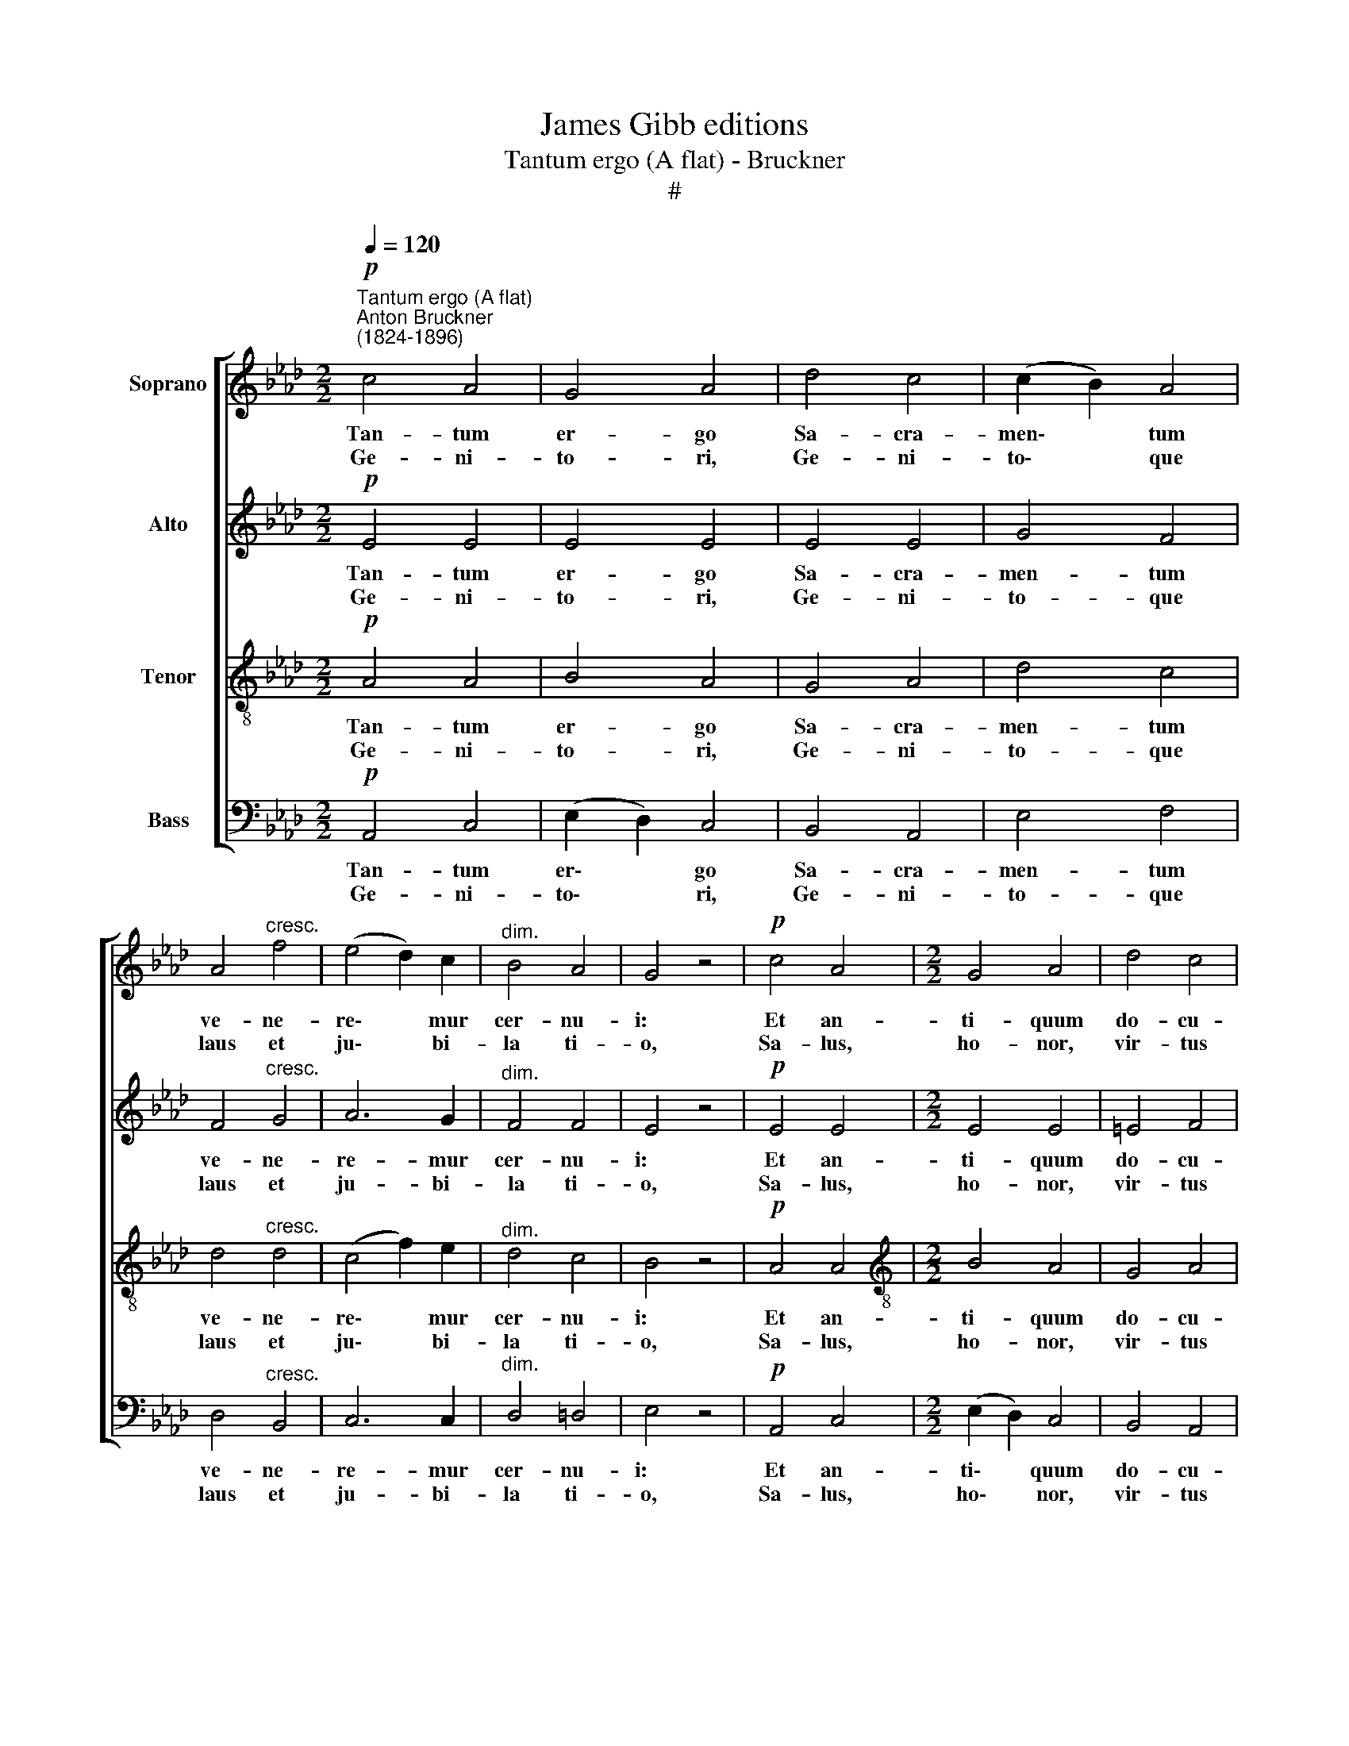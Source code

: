 X:1
T:James Gibb editions
T:Tantum ergo (A flat) - Bruckner
T:#
%%score [ 1 2 3 4 ]
L:1/8
Q:1/4=120
M:2/2
K:Ab
V:1 treble nm="Soprano"
V:2 treble nm="Alto"
V:3 treble-8 nm="Tenor"
V:4 bass nm="Bass"
V:1
!p!"^Tantum ergo (A flat)""^Anton Bruckner\n(1824-1896)" c4 A4 | G4 A4 | d4 c4 | (c2 B2) A4 | %4
w: Tan- tum|er- go|Sa- cra-|men\- * tum|
w: Ge- ni-|to- ri,|Ge- ni-|to\- * que|
 A4"^cresc." f4 | (e4 d2) c2 |"^dim." B4 A4 | G4 z4 |!p! c4 A4 |[M:2/2] G4 A4 | d4 c4 | %11
w: ve- ne-|re\- * mur|cer- nu-|i:|Et an-|ti- quum|do- cu-|
w: laus et|ju\- * bi-|la ti-|o,|Sa- lus,|ho- nor,|vir- tus|
 (c2 B2) A4 |!f! f4 (e2 =d2) | e4 E4 |!p! E4 =D4 | E4 z4 |!mf! E4 _G4 | (_G4 F2) F2 |!f! F4 d4 | %19
w: men\- * tum|no- vo *|ce- dat|ri- tu-|i:|Prae- stet|fi\- * des|sup- ple-|
w: quo\- * que|sit et *|be- ne-|di- cti-|o:|Pro- ce-|den\- * ti|ab- u-|
 c4 G4 |!p! F4 G4 | A4 (d2 c2) | A6 G2 | A8 ||!<(! (A8- | A4!>(! B4)!<)!!>)! | !fermata!c8 |] %27
w: men- tum|sen- su-|um de\- *|fe- ctu-|i.||||
w: tro- que|com- par|sit lau\- *|da- ti-|o.|A\-||men.|
V:2
!p! E4 E4 | E4 E4 | E4 E4 | G4 F4 | F4"^cresc." G4 | A6 G2 |"^dim." F4 F4 | E4 z4 |!p! E4 E4 | %9
w: Tan- tum|er- go|Sa- cra-|men- tum|ve- ne-|re- mur|cer- nu-|i:|Et an-|
w: Ge- ni-|to- ri,|Ge- ni-|to- que|laus et|ju- bi-|­~la ti-|o,|Sa- lus,|
[M:2/2] E4 E4 | =E4 F4 | =E4 F4 |!f! A4 A4 | G4 C4 |!p! B,4 B,4 | B,4 z4 | %16
w: ti- quum|do- cu-|men- tum|no- vo|ce- dat|ri- tu-|i:|
w: ho- nor,|vir- tus|quo- que|sit et|be- ne-|di- cti-|o:|
!mf! E4 (E2 !courtesy!_D2) | (C4 F2) E2 |!f! D4 F4 | =E4 E4 |!p! F4 !courtesy!_E4 | E4 E4 | %22
w: Prae- stet *|fi\- * des|sup- ple-|men- tum|sen- su-|um de-|
w: Pro- ce\- *|den\- * ti|ab- u-|tro- que|com- par|sit lau-|
 (C2 D2 E2) E2 | E8 ||!<(! (F8- | F4!>(! _F4)!<)!!>)! | !fermata!E8 |] %27
w: fe\- * * ctu-|i.||||
w: da\- * * ti-|o.|A\-||men.|
V:3
!p! A4 A4 | B4 A4 | G4 A4 | d4 c4 | d4"^cresc." d4 | (c4 f2) e2 |"^dim." d4 c4 | B4 z4 |!p! A4 A4 | %9
w: Tan- tum|er- go|Sa- cra-|men- tum|ve- ne-|re\- * mur|cer- nu-|i:|Et an-|
w: Ge- ni-|to- ri,|Ge- ni-|to- que|laus et|ju\- * bi-|la ti-|o,|Sa- lus,|
[M:2/2][K:treble-8] B4 A4 | G4 A4 | (A2 G2) F4 |!f! =d4 f4 | e4 _G4 |!p! F4 (!courtesy!=G2 A2) | %15
w: ti- quum|do- cu-|men\- * tum|no- vo|ce- dat|ri- tu\- *|
w: ho- nor,|vir- tus|quo\- * que|sit et|be- ne-|di- cti\- *|
 G4 z4 |!mf! (e2 !courtesy!_d2) (c2 B2) | =A6 A2 |!f! B4 B4 | G4 c4 |!p! A4 d4 | c4 (B2 A2) | %22
w: i:|Prae\- * stet *|fi- des|sup- ple-|men- tum|sen- su-|um de\- *|
w: o:|Pro\- * ce\- *|den- ti|ab- u-|tro- que|com- par|sit lau\- *|
 (A4 B2) B2 | c8 ||!<(! (A8- | A4!>(! G4)!<)!!>)! | !fermata!A8 |] %27
w: fe\- * ctu-|i.||||
w: da\- * ti-|o.|A\-||men.|
V:4
!p! A,,4 C,4 | (E,2 D,2) C,4 | B,,4 A,,4 | E,4 F,4 | D,4"^cresc." B,,4 | C,6 C,2 | %6
w: Tan- tum|er\- * go|Sa- cra-|men- tum|ve- ne-|re- mur|
w: Ge- ni-|to\- * ri,|Ge- ni-|to- que|laus et|ju- bi-|
"^dim." D,4 =D,4 | E,4 z4 |!p! A,,4 C,4 |[M:2/2] (E,2 D,2) C,4 | B,,4 A,,4 | C,4 F,4 | %12
w: cer- nu-|i:|Et an-|ti\- * quum|do- cu-|men- tum|
w: la ti-|o,|Sa- lus,|ho\- * nor,|vir- tus|quo- que|
!f! B,,4 B,,4 | C,4 =A,,4 |!p! B,,4 B,,4 | E,4 z4 | z8 |!mf! F,2 E,2 D,2 C,2 | %18
w: no- vo|ce- dat|ri- tu-|i:||Prae- stet fi- des|
w: sit et|be- ne-|di- cti-|o:||Pro- ce- den- ti|
!f! (B,,2 A,,2) (G,,2 A,,B,,) | C,4 C,4 |!p! D,4 B,,4 | C,4 (G,,2 A,,2) | (F,4 E,2) E,2 | A,,8 || %24
w: sup\- * ple\- * *|men- tum|sen- su-|um de\- *|fe\- * ctu-|i.|
w: ab\- * u\- * *|tro- que|com- par|sit lau\- *|da\- * ti-|o.|
!<(! D,8-!<)! |!>(! D,8!>)! | !fermata!A,,8 |] %27
w: |||
w: A\-||men.|


